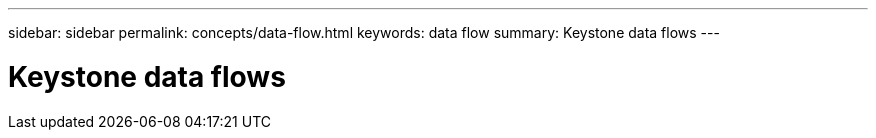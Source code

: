 ---
sidebar: sidebar
permalink: concepts/data-flow.html
keywords: data flow
summary: Keystone data flows
---

= Keystone data flows
:hardbreaks:
:nofooter:
:icons: font
:linkattrs:
:imagesdir: ../media/
